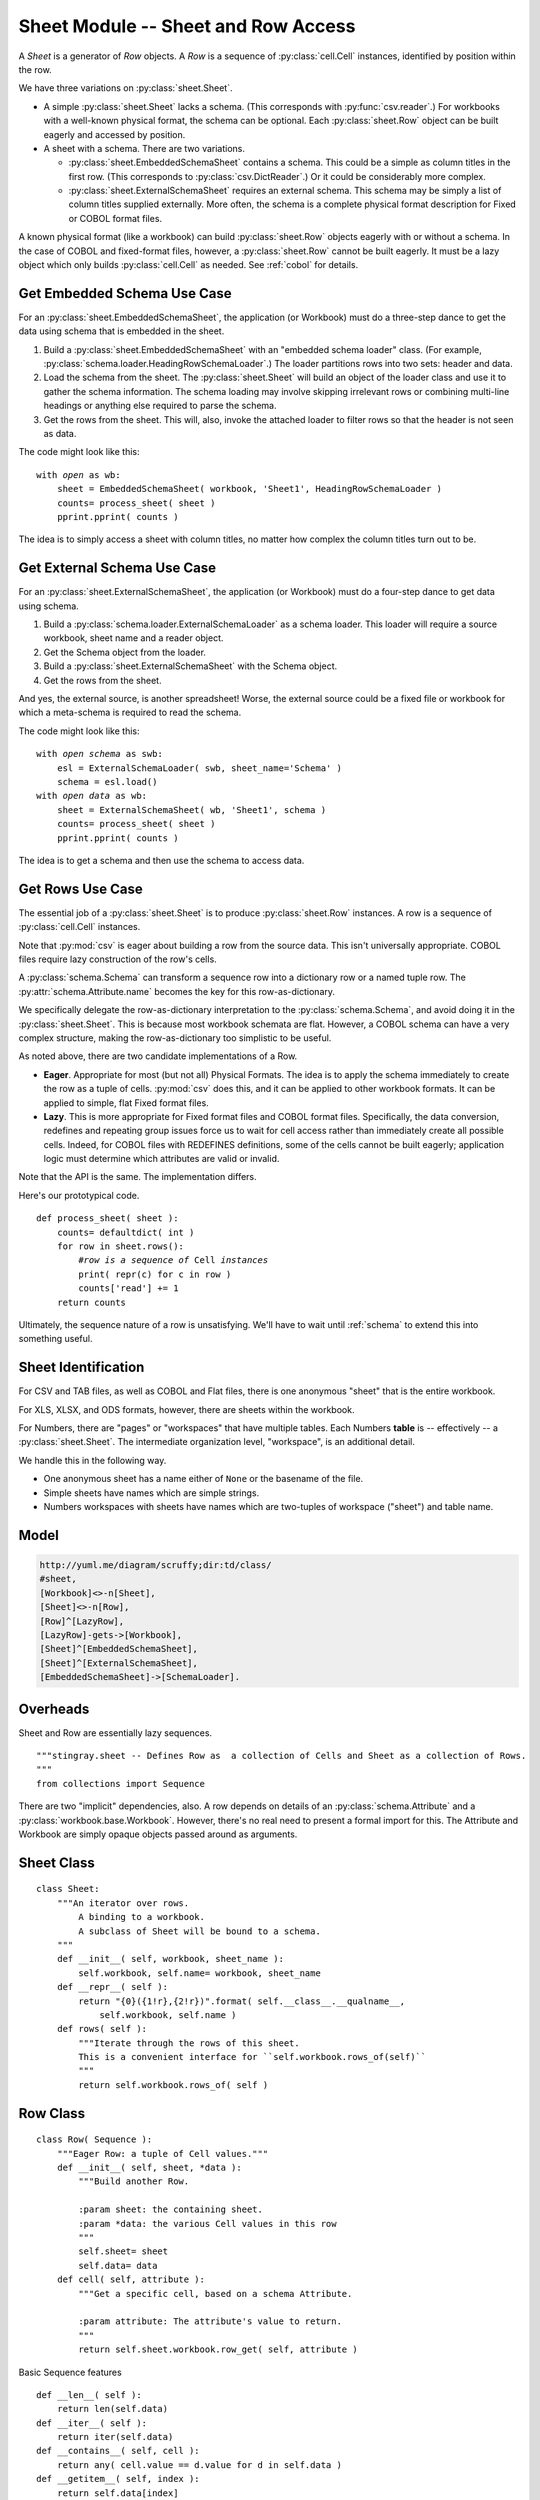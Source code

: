 ..    #!/usr/bin/env python3

.. _`sheets`:

######################################
Sheet Module -- Sheet and Row Access
######################################

..  py:module:: sheet

A *Sheet* is a generator
of *Row* objects.  A *Row* is a sequence of :py:class:`cell.Cell` instances, 
identified by position within the row.

We have three variations on :py:class:`sheet.Sheet`.

-   A simple :py:class:`sheet.Sheet`  lacks a schema.
    (This corresponds with :py:func:`csv.reader`.)
    For workbooks with a well-known physical format, the schema can be optional.
    Each :py:class:`sheet.Row` object can be built eagerly and accessed
    by position.

-   A sheet with a schema.  There are two variations.

    -   :py:class:`sheet.EmbeddedSchemaSheet` contains a schema.
        This could be a simple as column titles in the first row.
        (This corresponds to :py:class:`csv.DictReader`.)
        Or it could be considerably more complex.

    -   :py:class:`sheet.ExternalSchemaSheet` requires an external schema.
        This schema may be simply a list of column titles supplied externally.
        More often, the schema is a complete physical format description for
        Fixed or COBOL format files.

A known physical format (like a workbook) can build :py:class:`sheet.Row` objects eagerly with or without a schema.
In the case of COBOL and fixed-format files, however, a :py:class:`sheet.Row`
cannot be built eagerly.  It must be a lazy
object which only builds :py:class:`cell.Cell` as needed.
See :ref:`cobol` for details.

Get Embedded Schema Use Case
===============================

For an :py:class:`sheet.EmbeddedSchemaSheet`, the application (or Workbook) must 
do a three-step dance to get the data using schema that is embedded in the sheet.

1.  Build a :py:class:`sheet.EmbeddedSchemaSheet` with an
    "embedded schema loader" class.  (For example, :py:class:`schema.loader.HeadingRowSchemaLoader`.)
    The loader partitions rows into two sets: header and data.

2.  Load the schema from the sheet.
    The :py:class:`sheet.Sheet` will build an object of the loader class and use it to 
    gather the schema information.
    The schema loading may involve skipping irrelevant rows or
    combining multi-line headings or anything else required to parse the schema.

3.  Get the rows from the sheet.
    This will, also, invoke the attached loader to filter rows so that the header is not seen as data.

The code might look like this:

..  parsed-literal::

    with *open* as wb:
        sheet = EmbeddedSchemaSheet( workbook, 'Sheet1', HeadingRowSchemaLoader )
        counts= process_sheet( sheet )
        pprint.pprint( counts )
        
The idea is to simply access a sheet with column titles, no matter how complex
the column titles turn out to be.

Get External Schema Use Case
===============================

For an :py:class:`sheet.ExternalSchemaSheet`, the application (or Workbook) 
must do a four-step dance to get data using schema.

1.  Build a :py:class:`schema.loader.ExternalSchemaLoader` as a schema loader.
    This loader will require a source workbook, sheet name and a reader object.

2.  Get the Schema object from the loader.

3.  Build a :py:class:`sheet.ExternalSchemaSheet` with the Schema object.

4.  Get the rows from the sheet.

And yes, the external source, is another
spreadsheet!  Worse, the external source could be a fixed file or workbook
for which a meta-schema is required to read the schema.

The code might look like this:

..  parsed-literal::

    with *open schema* as swb:
        esl = ExternalSchemaLoader( swb, sheet_name='Schema' )
        schema = esl.load()
    with *open data* as wb:
        sheet = ExternalSchemaSheet( wb, 'Sheet1', schema )
        counts= process_sheet( sheet )
        pprint.pprint( counts )

The idea is to get a schema and then use the schema to access data.


Get Rows Use Case
======================

The essential job of a :py:class:`sheet.Sheet` is to produce :py:class:`sheet.Row` instances.  
A row is a sequence of :py:class:`cell.Cell` instances.

Note that :py:mod:`csv` is eager about building a row from the source data.
This isn't universally appropriate.  COBOL files require lazy construction
of the row's cells.

A :py:class:`schema.Schema` can transform a sequence row into a dictionary row
or a named tuple row.
The :py:attr:`schema.Attribute.name` becomes the key for this row-as-dictionary.

We specifically delegate the row-as-dictionary interpretation to the :py:class:`schema.Schema`,
and avoid doing it in the :py:class:`sheet.Sheet`.  This is because most
workbook schemata are flat.  However, a COBOL schema can have a very complex
structure, making the row-as-dictionary too simplistic to be useful.

As noted above, there are two candidate implementations of a Row.

-   **Eager**.  Appropriate for most (but not all) Physical Formats.  The
    idea is to apply the schema immediately to create the row as a
    tuple of cells.  :py:mod:`csv` does this, and it can be applied to
    other workbook formats.  It can be applied to simple, flat
    Fixed format files.

-   **Lazy**.  This is more appropriate for Fixed format files and COBOL format
    files.  Specifically, the data conversion, redefines and repeating group
    issues force us to wait for cell access rather than immediately create all
    possible cells.  Indeed, for  COBOL files with REDEFINES definitions,
    some of the cells cannot be built eagerly; application logic must determine
    which attributes are valid or invalid.
    
Note that the API is the same. The implementation differs.

Here's our prototypical code.

..  parsed-literal::

    def process_sheet( sheet ):
        counts= defaultdict( int )
        for row in sheet.rows():
            #\ *row is a sequence of* Cell *instances*
            print( repr(c) for c in row )
            counts['read'] += 1
        return counts

Ultimately, the sequence nature of a row is unsatisfying.   We'll have to
wait until :ref:`schema` to extend this into something useful.

Sheet Identification
=====================

For CSV and TAB files, as well as COBOL and Flat files, there is one anonymous
"sheet" that is the entire workbook.

For XLS, XLSX, and ODS formats, however, there are sheets within the workbook.

For Numbers, there are "pages" or "workspaces" that have multiple tables. Each
Numbers **table** is -- effectively -- a :py:class:`sheet.Sheet`. The
intermediate organization level, "workspace", is an additional detail.

We handle this in the following way.

-   One anonymous sheet has a name either of ``None`` or the basename of the file.

-   Simple sheets have names which are simple strings.

-   Numbers workspaces with sheets have names which are two-tuples of 
    workspace ("sheet") and table name.

Model
=======

..  code-block:: none

    http://yuml.me/diagram/scruffy;dir:td/class/
    #sheet,
    [Workbook]<>-n[Sheet],
    [Sheet]<>-n[Row],
    [Row]^[LazyRow],
    [LazyRow]-gets->[Workbook],
    [Sheet]^[EmbeddedSchemaSheet],
    [Sheet]^[ExternalSchemaSheet],
    [EmbeddedSchemaSheet]->[SchemaLoader].

..  image:: sheet.png

Overheads
==========

Sheet and Row are essentially lazy sequences.

::

    """stingray.sheet -- Defines Row as  a collection of Cells and Sheet as a collection of Rows.
    """
    from collections import Sequence

There are two "implicit" dependencies, also.
A row depends on details of an :py:class:`schema.Attribute` and a :py:class:`workbook.base.Workbook`.  
However, there's no real need to present a formal import for this.  
The Attribute and Workbook are simply opaque
objects passed around as arguments.

Sheet Class
=============

..  py:class:: Sheet

    An iterator over the rows of data in a workbook.
    Subclasses implement different bindings for the sheet's schema information.
    
    This is largely abstract, since there's no schema binding available.
    There are subclasses which have a schema binding.
    See :py:class:`sheet.ExternalSchemaSheet` and :py:class:`sheet.EmbeddedSchemaSheet`.
    
    ..  py:attribute:: workbook
    
        The :py:class:`Workbook` which contains this Sheet.
    
    ..  py:attribute:: name
    
        The name of this sheet.

::

    class Sheet:
        """An iterator over rows.
            A binding to a workbook.
            A subclass of Sheet will be bound to a schema.
        """
        def __init__( self, workbook, sheet_name ):
            self.workbook, self.name= workbook, sheet_name
        def __repr__( self ):
            return "{0}({1!r},{2!r})".format( self.__class__.__qualname__,
                self.workbook, self.name )
        def rows( self ):
            """Iterate through the rows of this sheet.
            This is a convenient interface for ``self.workbook.rows_of(self)``
            """
            return self.workbook.rows_of( self )

Row Class
=============

..  py:class:: Row

    A single row in Sheet; a sequence of :py:class:`cell.Cell` instances.

    A Sheet produces this simple row-as-list.  A Schema can transform this
    into row-as-dict or some even more elaborate structure.

    A row depends on details of an :py:class:`schema.Attribute` 
    and a :py:class:`workbook.base.Workbook`.  
    This feels circular. But this Sheet/Row schema definition is really
    just a convenient wrapper around the Workbook details.

    The :py:class:`cell.Cell` conversions are handled by the :py:class:`workbook.base.Workbook`.
    Some Workbooks have cell content identified by position.
    Some Workbooks have cell content identified by size, offset and encoding.
    Therefore, we must provide the Attribute details to the Workbook
    to get the Cell's value.
    
    ..  py:attribute:: sheet
    
        The :py:class:`Sheet` which contains this row.
    
    ..  py:attribute:: data
        
        The sequence of :py:class:`Cell` values for this row. 
    
::

    class Row( Sequence ):
        """Eager Row: a tuple of Cell values."""
        def __init__( self, sheet, *data ):
            """Build another Row.

            :param sheet: the containing sheet.
            :param *data: the various Cell values in this row
            """
            self.sheet= sheet
            self.data= data
        def cell( self, attribute ):
            """Get a specific cell, based on a schema Attribute.

            :param attribute: The attribute's value to return.
            """
            return self.sheet.workbook.row_get( self, attribute )
            
Basic Sequence features

::

        def __len__( self ):
            return len(self.data)
        def __iter__( self ):
            return iter(self.data)
        def __contains__( self, cell ):
            return any( cell.value == d.value for d in self.data )
        def __getitem__( self, index ):
            return self.data[index]

To approach the :py:class:`csv.DictReader` API (without the eager processing),
we need make the ``Row`` API slightly more fluent with a ``by_name()``
method.

..  parsed-literal::

        def by_name( self, name ):
            attr= self.sheet.schema.get_name(name)
            return self.cell( attr )

Note that the presumption in this interface is that the Attribute is
sufficiently detailed to specify a single :py:class:`cell.Cell`.
For non-COBOL workbooks, this is perfectly true.

For COBOL, however, there are groups and occurs clauses, meaning that a single Attribute can
represent multiple :py:class:`cell.Cell` instances.  
Which one do we mean?  And how do we specify this selection?

-   The :py:meth:`sheet.Row.cell` method can return a structure with all the values. 
    Ordinary Python can then pick apart the instances.
    This requires working up the DDE hierarchy to locate all of the applicable
    "occurs" by to construct the proper dimensionality of an attribute.

    It also means getting all of the values to create a tuple or nested
    tuple-of-tuple structure for the various dimensions. Eager processing isn't
    going to work out well.

-   The :py:class:`schema.Attribute.index` method
    selects data from the row in the workbook.  This applies the indices
    to the Attribute to compute the required offset into the source data.
    
    We're constrained by the laziness requirement of COBOL to lean toward the 
    this implementation.

..  py:class:: LazyRow

    When we can't eagerly build all :py:class:`cell.Cell` instances for a given
    row, this class provides the proper API.

    A COBOL REDEFINES clause may make the bytes invalid in all but one of the
    aliases for an attribute.  Also, there's no formal ``NULL`` value in COBOL, so
    optional fields can have invalid data.

    Further, we may have Occurs Depending On. This means we can't set size and
    offset until we can access actual data.

    For these reasons, we have a :py:class:`sheet.LazyRow`, which conforms to the
    interface for a :py:class:`Row`, but isn't an actual sequence. No data is
    processed until the :py:meth:`LazyRow.__getitem__` method is used.
    
    ..  py:attribute:: sheet
    
        The :py:class:`Sheet` to which this row belongs.
    
    ..  py:attribute:: _state
    
        The worksheet's internal state information, required
        to perform lazy extraction of the cell values. The LazyRow
        superclass doesn't use this. A subclass may need it.

::

    class LazyRow( Sequence ):
        """Lazy Row: a tuple-like sequence of Cell values."""
        def __init__( self, sheet, **state ):
            """Build another Row.

            :param sheet: the containing sheet.
            :param **state: worksheet-specific state value to save.
            """
            self.sheet= sheet
            self._state= state
            super().__init__()
        def __repr__( self ):
            return "LazyRow(sheet={0!r}, state={1!r})".format( self.sheet, self._state )
        def cell( self, attribute ):
            """Get a specific cell, based on a schema Attribute.

            :param attribute: The attribute's value to return.
            """
            return self.sheet.workbook.row_get( self, attribute )

Basic Sequence features

::

        def __len__( self ):
            return len(self.sheet.schema)
        def __iter__( self ):
            for attribute in self.sheet.schema:
                try:
                    yield self.sheet.workbook.row_get( self, attribute )
                except Exception as e:
                    yield None
        def __contains__( self, cell ):
            for attribute in self.sheet.schema:
                try:
                    col= self.sheet.workbook.row_get( self, attribute )
                except Exception as e:
                    pass
                if col.value == cell.value:
                    return True
        def __getitem__( self, index ):
            attribute= self.sheet.schema[index]
            return self.sheet.workbook.row_get( self, attribute )

To approach the :py:class:`csv.DictReader` API (without the eager processing),
we could make the ``Row`` API slightly more fluent with a ``by_name()``
method. 

..  parsed-literal::

        def by_name( self, name ):
            attr= self.sheet.schema.get_name(name)
            return self.cell(attr)
            
This isn't implemented, because it doesn't seem very helpful.

ExternalSchemaSheet Class
==========================

..  py:class:: ExternalSchemaSheet

    A Sheet bound to a schema can be used to fetch data. This is a 
    concrete subclass of :py:class:`Sheet`.

    A Sheet with an external schema can have one of two sources for
    the bound schema.

    -   An external sheet that doesn't have row headers to embed the schema information.
        In this case, an eager Workbook Row can eagerly create a Sequence of :py:class:`cell.Cell` instances.  
        The Schema information can be associated by position.

    -   A Sheet that is really a COBOL or Fixed format file.
        In this case, the Workbook cannot create a sequence of :py:class:`cell.Cell` instances.  
        Instead, the Sheet (which has schema information) must
        provide a LazyRow with deferred Cell conversions.

::

    class ExternalSchemaSheet( Sheet ):
        """A Sheet with an external Schema."""
        def __init__( self, workbook, sheet_name, schema ):
            """Initialize a sheet for processing.

            :param workbook: the containing workbook
            :param sheet_name: the specific sheet to locate within the Workbook
            :param schema: the :py:class:`schema.Schema` schema definition.
            """
            super().__init__( workbook, sheet_name )
            self.schema= schema
        def rows( self ):
            """Iterate through the rows of this sheet."""
            return self.workbook.rows_of( self )

EmbeddedSchemaSheet Class
==========================

..  py:class:: EmbeddedSchemaSheet

    A sheet bound to a schema can be used to fetch data. This is a 
    concrete subclass of :py:class:`Sheet`.

    A sheet with an embedded schema must also have a :py:class:`schema.loader.SchemaLoader` class provided.  
    The loader
    is invoked to build the :py:class:`schema.Schema` object that's bound 
    to the sheet. 
    
    The :py:class:`schema.loader.SchemaLoader` is also used to return the rest of the rows; 
    those that weren't used to build the schema.

    ..  py:attribute:: loader
    
        The :py:class:`Loader` used to build schema from rows in this sheet.

::

    class EmbeddedSchemaSheet( ExternalSchemaSheet ):
        """A Sheet with a Schema embedded in it."""
        def __init__( self, workbook, sheet_name, loader_class ):
            """Initialize a sheet for processing.

            :param workbook: the containing workbook
            :param sheet_name: the specific sheet to locate within the Workbook
            :param loader_class: the :py:class:`schema.loader.SchemaLoader`
            schema loader to load the schema from the sheet.

            Apply the loader to the given sheet of the workbook to get schema
            and rows.
            """
            s = Sheet( workbook, sheet_name )
            self.loader = loader_class( s )
            schema= self.loader.schema()
            super().__init__( workbook, sheet_name, schema=schema )
        def rows( self ):
            """The parser will skip over the headers."""
            return self.loader.rows()

Since the rows are already properly encoded as :py:class:`cell.Cell` instances,
no further processing is required by the Sheet or the Loader.

Rows of a Sheet
==================

Note that the :py:mod:`csv` design pattern for each row involves two subclasses
with the same method names but different results.  One
returns a ``dict`` of cells, keyed by field names, the other returns a ``list`` of cells,
indexed by position.

The dict-based processing has the advantage of clarity: cells are named row['cell'].  
It has the disadvantage of not coping well with duplicate column names or data
which breaks first normal form.

We can't follow the :mod:`csv` design pattern.  Instead we do the following.

-   A :py:class:`sheet.Row` is a sequence of :py:class:`cell.Cell` instances.
    It may be lazy or it may be eager.

-   To use names, a :py:class:`schema.Schema` must be used to fetch :py:class:`cell.Cell` 
    instances from the :py:class:`sheet.Row` object. The schema translates names to positions.

-   To create dict-like access to :py:class:`cell.Cell`  instances, 
    the :py:class:`schema.Schema` can be turned into a dictionary.  The row itself
    is not a dictionary, just the schema. The row is still a Sequence.
    
    This "schema-as-dict" can still be used with a properly
    lazy :py:class:`sheet.Row` to create :py:class:`cell.Cell` instances.

We need the lazy evaluation of a row that fetches data based on :py:class:`schema.Attribute`
details in order to cope with COBOL ``REDEFINES``.  It also allows us to cope
with the unfortunately common problem of duplicate column names in conventional
spreadsheets.

We can have application programming which looks like this to process a
Row as sequence:

..  parsed-literal::

    for row in sheet.rows():
        row[i] # instance of Cell
        sheet.schema[i].name # name attribute of Schema Attribute

Row as dict is a common alternative.  If we have unique column names in the schema,
We can than use application programming that looks like this.

..  parsed-literal::

    schema_dict = dict((a.name, a) for a in sheet.schema)
    for row in sheet.rows():
        row.cell(schema_dict['name']) # instance of Cell
        row_as_dict= dict(
            (a.name, row.cell(a)) for a in sheet.schema)
        row_as_dict['name'] # instance of Cell

This handles the COBOL case, where rows must be lazy.
This includes the ``REDEFINES`` and occurs clauses. 
This assures proper packed decimal conversion of redefined fields.
